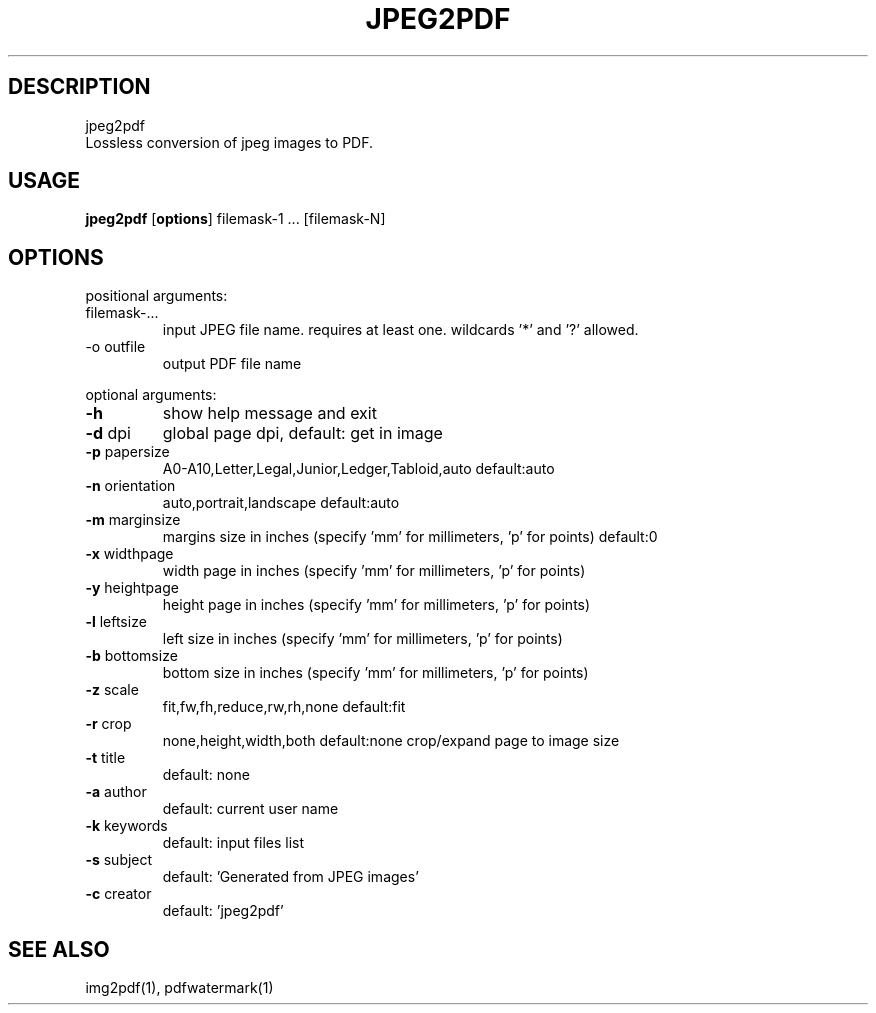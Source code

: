 .TH JPEG2PDF 1 "27 Dec 2017" "1.2.1" "User Manual"
.SH DESCRIPTION
 jpeg2pdf
 Lossless conversion of jpeg images to PDF.
.SH USAGE
\fBjpeg2pdf\fP [\fBoptions\fP] filemask-1 ... [filemask-N]
.SH OPTIONS
positional arguments:
.TP
filemask-...
input JPEG file name. requires at least one. wildcards '*' and '?' allowed.
.TP
-o outfile
output PDF file name
.PP
optional arguments:
.TP
\fB-h\fP
show help message and exit
.TP
\fB-d\fP dpi
global page dpi, default: get in image
.TP
\fB-p\fP papersize
A0-A10,Letter,Legal,Junior,Ledger,Tabloid,auto default:auto
.TP
\fB-n\fP orientation
auto,portrait,landscape default:auto
.TP
\fB-m\fP marginsize
margins size in inches (specify 'mm' for millimeters, 'p' for points) default:0
.TP
\fB-x\fP widthpage
width page in inches (specify 'mm' for millimeters, 'p' for points)
.TP
\fB-y\fP heightpage
height page in inches (specify 'mm' for millimeters, 'p' for points)
.TP
\fB-l\fP leftsize
left size in inches (specify 'mm' for millimeters, 'p' for points)
.TP
\fB-b\fP bottomsize
bottom size in inches (specify 'mm' for millimeters, 'p' for points)
.TP
\fB-z\fP scale
fit,fw,fh,reduce,rw,rh,none default:fit
.TP
\fB-r\fP crop
none,height,width,both default:none crop/expand page to image size
.TP
\fB-t\fP title
default: none
.TP
\fB-a\fP author
default: current user name
.TP
\fB-k\fP keywords
default: input files list
.TP
\fB-s\fP subject
default: 'Generated from JPEG images'
.TP
\fB-c\fP creator
default: 'jpeg2pdf'
.SH SEE ALSO
 img2pdf(1), pdfwatermark(1)
